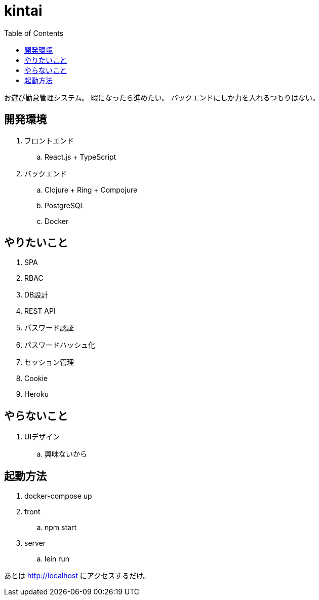= kintai
:toc: left

お遊び勤怠管理システム。
暇になったら進めたい。
バックエンドにしか力を入れるつもりはない。

== 開発環境

. フロントエンド
.. React.js + TypeScript
. バックエンド
.. Clojure + Ring + Compojure
.. PostgreSQL
.. Docker

== やりたいこと

. SPA
. RBAC
. DB設計
. REST API
. パスワード認証
. パスワードハッシュ化
. セッション管理
. Cookie
. Heroku

== やらないこと

. UIデザイン
.. 興味ないから

== 起動方法

. docker-compose up
. front
.. npm start
. server
.. lein run

あとは http://localhost にアクセスするだけ。
